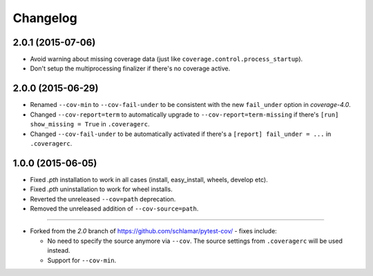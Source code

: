 Changelog
=========

2.0.1 (2015-07-06)
------------------

* Avoid warning about missing coverage data (just like ``coverage.control.process_startup``).
* Don't setup the multiprocessing finalizer if there's no coverage active.

2.0.0 (2015-06-29)
------------------

* Renamed ``--cov-min`` to ``--cov-fail-under`` to be consistent with the new ``fail_under`` option in `coverage-4.0`.
* Changed ``--cov-report=term`` to automatically upgrade to ``--cov-report=term-missing`` if there's ``[run] show_missing = True`` in
  ``.coveragerc``.
* Changed ``--cov-fail-under`` to be automatically activated if there's a ``[report] fail_under = ...`` in ``.coveragerc``.

1.0.0 (2015-06-05)
------------------

* Fixed `.pth` installation to work in all cases (install, easy_install, wheels, develop etc).
* Fixed `.pth` uninstallation to work for wheel installs.
* Reverted the unreleased ``--cov=path`` deprecation.
* Removed the unreleased addition of ``--cov-source=path``.

-----

* Forked from the `2.0` branch of https://github.com/schlamar/pytest-cov/ - fixes include:

  * No need to specify the source anymore via ``--cov``. The source settings from
    ``.coveragerc`` will be used instead.
  * Support for ``--cov-min``.



